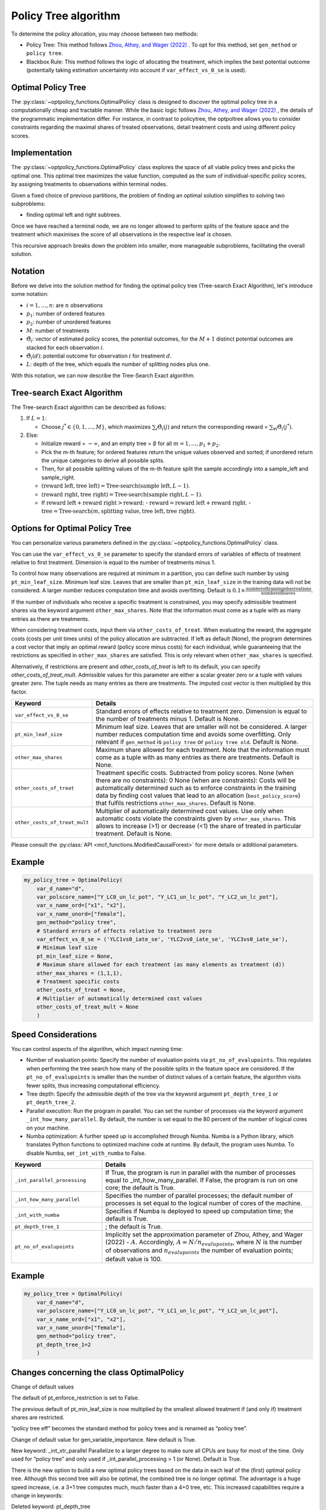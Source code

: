 Policy Tree algorithm
=====================

To determine the policy allocation, you may choose between two methods:

- Policy Tree: This method follows `Zhou, Athey, and Wager (2022) <https://doi.org/10.1287/opre.2022.2271>`_ . To opt for this method, set ``gen_method`` or ``policy tree``.

- Blackbox Rule: This method follows the logic of allocating the treatment, which implies the best potential outcome (potentially taking estimation uncertainty into account if ``var_effect_vs_0_se`` is used). 


Optimal Policy Tree
-------------------

The :py:class:`~optpolicy_functions.OptimalPolicy` class is designed to discover the optimal policy tree in a computationally cheap and tractable manner. While the basic logic follows `Zhou, Athey, and Wager (2022) <https://doi.org/10.1287/opre.2022.2271>`_ , the details of the programmatic implementation differ. 
For instance, in contrast to policytree, the optpoltree allows you to consider constraints regarding the maximal shares of treated observations, detail treatment costs and using different policy scores.


Implementation
-----------------------------

The :py:class:`~optpolicy_functions.OptimalPolicy` class explores the space of all viable policy trees and picks the optimal one. This optimal tree maximizes the value function, computed as the sum of individual-specific policy scores, by assigning treatments to observations within terminal nodes.

Given a fixed choice of previous partitions, the problem of finding an optimal solution simplifies to solving two subproblems: 

- finding optimal left and right subtrees. 

Once we have reached a terminal node, we are no longer allowed to perform splits of the feature space and the treatment which maximises the score of all observations in the respective leaf is chosen. 

This recursive approach breaks down the problem into smaller, more manageable subproblems, facilitating the overall solution.


Notation
----------------------------

Before we delve into the solution method for finding the optimal policy tree (Tree-search Exact Algorithm), let's introduce some notation:

- :math:`i=1, \ldots, n`: are :math:`n` observations
- :math:`p_1`: number of ordered features 
- :math:`p_2`: number of unordered features
- :math:`M`: number of treatments
- :math:`\hat{\Theta}_i`: vector of estimated policy scores, the potential outcomes, for the :math:`M+1` distinct potential outcomes are stacked for each observation :math:`i`.
- :math:`\hat{\Theta}_i(d)`: potential outcome for observation :math:`i` for treatment :math:`d`.
- :math:`L`: depth of the tree, which equals the number of splitting nodes plus one.

With this notation, we can now describe the Tree-Search Exact algorithm.


Tree-search Exact Algorithm
-----------------------------

The Tree-search Exact algorithm can be described as follows:

1. If :math:`L = 1`:

   - Choose :math:`j^* \in \{0, 1, \ldots, M\}`, which maximizes :math:`\sum_i \hat{\Theta}_i(j)` and return the corresponding reward = :math:`\sum_{\forall i} \hat{\Theta}_i(j^*)`.

2. Else:

   - Initialize reward = :math:`-\infty`, and an empty tree = :math:`\emptyset` for all :math:`m = 1, \ldots, p_1 + p_2`.

   - Pick the m-th feature; for ordered features return the unique values observed and sorted; if unordered return the unique categories to derive all possible splits.

   - Then, for all possible splitting values of the m-th feature split the sample accordingly into a sample_left and sample_right.

   - :math:`(\text{reward left}, \text{tree left}) = \text{Tree-search}(\text{sample left}, L-1)`.

   - :math:`(\text{reward right}, \text{tree right}) = \text{Tree-search}(\text{sample right}, L-1)`.

   - If :math:`\text{reward left} + \text{reward right} > \text{reward}`:
     - :math:`\text{reward} = \text{reward left} + \text{reward right}`.
     - :math:`\text{tree} = \text{Tree-search}(m, \text{splitting value}, \text{tree left}, \text{tree right})`.


Options for Optimal Policy Tree
-----------------------------------

You can personalize various parameters defined in the :py:class:`~optpolicy_functions.OptimalPolicy` class. 

You can use the ``var_effect_vs_0_se`` parameter to specify the standard errors of variables of effects of treatment relative to first treatment. Dimension is equal to the number of treatments minus 1. 

To control how many observations are required at minimum in a partition, you can define such number by using ``pt_min_leaf_size``. Minimum leaf size. Leaves that are smaller than ``pt_min_leaf_size`` in the training data will not be considered. A larger number reduces computation time and avoids overfitting. Default is :math:`0.1 \times \frac{\text{{number of training observations}}}{\text{{number of leaves}}}`.

If the number of individuals who receive a specific treatment is constrained, you may specify admissible treatment shares via the keyword argument ``other_max_shares``. Note that the information must come as a tuple with as many entries as there are treatments.

When considering treatment costs, input them via ``other_costs_of_treat``.  When evaluating the reward, the aggregate costs (costs per unit times units) of the policy allocation are subtracted. If left as default (None), the program determines a cost vector that imply an optimal reward (policy score minus costs) for each individual, while guaranteeing that the restrictions as specified in ``other_max_shares`` are satisfied. This is only relevant when ``other_max_shares`` is specified.

Alternatively, if restrictions are present and `other_costs_of_treat` is left to its default, you can specify `other_costs_of_treat_mult`. Admissible values for this parameter are either a scalar greater zero or a tuple with values greater zero. The tuple needs as many entries as there are treatments. The imputed cost vector is then multiplied by this factor.


.. list-table:: 
   :widths: 25 75
   :header-rows: 1

   * - Keyword
     - Details
   * - ``var_effect_vs_0_se``
     - Standard errors of effects relative to treatment zero. Dimension is equal to the number of treatments minus 1. Default is None.
   * - ``pt_min_leaf_size``
     - Minimum leaf size. Leaves that are smaller will not be considered. A larger number reduces computation time and avoids some overfitting. Only relevant if ``gen_method`` is ``policy tree`` or ``policy tree old``. Default is None.
   * - ``other_max_shares``
     - Maximum share allowed for each treatment. Note that the information must come as a tuple with as many entries as there are treatments. Default is None.
   * - ``other_costs_of_treat``
     - Treatment specific costs. Subtracted from policy scores. None (when there are no constraints): 0 None (when are constraints): Costs will be automatically determined such as to enforce constraints in the training data by finding cost values that lead to an allocation (``best_policy_score``) that fulfils restrictions ``other_max_shares``. Default is None.
   * - ``other_costs_of_treat_mult``
     - Multiplier of automatically determined cost values. Use only when automatic costs violate the constraints given by ``other_max_shares``. This allows to increase (>1) or decrease (<1) the share of treated in particular treatment. Default is None.

Please consult the :py:class:`API <mcf_functions.ModifiedCausalForest>` for more details or additional parameters. 


Example
---------

.. code-block:: python

   my_policy_tree = OptimalPolicy(
       var_d_name="d",
       var_polscore_name=["Y_LC0_un_lc_pot", "Y_LC1_un_lc_pot", "Y_LC2_un_lc_pot"],
       var_x_name_ord=["x1", "x2"],
       var_x_name_unord=["female"],
       gen_method="policy tree", 
       # Standard errors of effects relative to treatment zero
       var_effect_vs_0_se = ('YLC1vs0_iate_se', 'YLC2vs0_iate_se', 'YLC3vs0_iate_se'), 
       # Minimum leaf size
       pt_min_leaf_size = None, 
       # Maximum share allowed for each treatment (as many elements as treatment (d))
       other_max_shares = (1,1,1),
       # Treatment specific costs
       other_costs_of_treat = None, 
       # Multiplier of automatically determined cost values
       other_costs_of_treat_mult = None
       )



Speed Considerations
----------------------------------

You can control aspects of the algorithm, which impact running time:

- Number of evaluation points: Specify the number of evaluation points via ``pt_no_of_evalupoints``. This regulates when performing the tree search how many of the possible splits in the feature space are considered. If the ``pt_no_of_evalupoints`` is smaller than the number of distinct values of a certain feature, the algorithm visits fewer splits, thus increasing computational efficiency.

- Tree depth: Specify the admissible depth of the tree via the keyword argument ``pt_depth_tree_1`` or ``pt_depth_tree_2``.

- Parallel execution: Run the program in parallel. You can set the number of processes via the keyword argument ``_int_how_many_parallel``. By default, the number is set equal to the 80 percent of the number of logical cores on your machine.

- Numba optimization: A further speed up is accomplished through Numba. Numba is a Python library, which translates Python functions to optimized machine code at runtime. By default, the program uses Numba. To disable Numba, set ``_int_with_numba`` to False.


.. list-table:: 
   :widths: 30 70
   :header-rows: 1

   * - Keyword
     - Details
   * - ``_int_parallel_processing``
     - If True, the program is run in parallel with the number of processes equal to _int_how_many_parallel. If False, the program is run on one core; the default is True.
   * - ``_int_how_many_parallel``
     - Specifies the number of parallel processes; the default number of processes is set equal to the logical number of cores of the machine.
   * - ``_int_with_numba``
     - Specifies if Numba is deployed to speed up computation time; the default is True.
   * - ``pt_depth_tree_1``
     - ; the default is True.
   * - ``pt_no_of_evalupoints``
     - Implicitly set the approximation parameter of Zhou, Athey, and Wager (2022) - :math:`A`. Accordingly, :math:`A=N/n_{evalupoints}`, where :math:`N` is the number of observations and :math:`n_{evalupoints}` the number of evaluation points; default value is 100.


Example
---------

.. code-block:: python

   my_policy_tree = OptimalPolicy(
       var_d_name="d",
       var_polscore_name=["Y_LC0_un_lc_pot", "Y_LC1_un_lc_pot", "Y_LC2_un_lc_pot"],
       var_x_name_ord=["x1", "x2"],
       var_x_name_unord=["female"],
       gen_method="policy tree",
       pt_depth_tree_1=2
       )


Changes concerning the class OptimalPolicy
-------------------------------------------------

Change of default values

The default of pt_enforce_restriction is set to False.

The previous default of pt_min_leaf_size is now multiplied by the smallest allowed treatment if (and only if) treatment shares are restricted.

“policy tree eff” becomes the standard method for policy trees and is renamed as “policy tree”.

Change of default value for gen_variable_importance. New default is True.

New keyword: _int_xtr_parallel Parallelize to a larger degree to make sure all CPUs are busy for most of the time. Only used for “policy tree” and only used if _int_parallel_processing > 1 (or None). Default is True.

There is the new option to build a new optimal policy trees based on the data in each leaf of the (first) optimal policy tree. Although this second tree will also be optimal, the combined tree is no longer optimal. The advantage is a huge speed increase, i.e. a 3+1 tree computes much, much faster than a 4+0 tree, etc. This increased capabilities require a change in keywords:

Deleted keyword: pt_depth_tree

New keywords

pt_depth_tree_1 Depth of 1st optimal tree. Default is 3.

pt_depth_tree_2 Depth of 2nd optimal tree. This tree is build within the strata obtained from the leaves of the first tree. If set to 0, a second tree is not build. Default is 1. Using both defaults leads to a (not optimal) total tree of level of 4.
